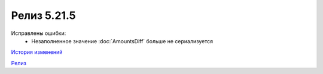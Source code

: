 Релиз 5.21.5
============

.. feed-entry::
   :date: 2018-05-18

Исправлены ошибки:
    - Незаполненное значение :doc:`AmountsDiff` больше не сериализуется

`История изменений <http://diadocsdk-1c.readthedocs.io/ru/dev/History.html>`_

`Релиз <http://diadocsdk-1c.readthedocs.io/ru/dev/Downloads.html>`_